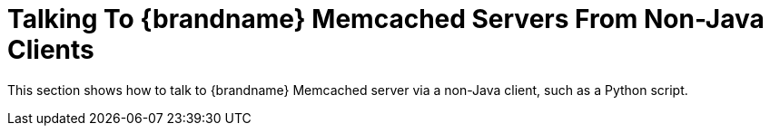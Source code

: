 = Talking To {brandname} Memcached Servers From Non-Java Clients

This section shows how to talk to {brandname} Memcached server via a non-Java client, such as a Python script.